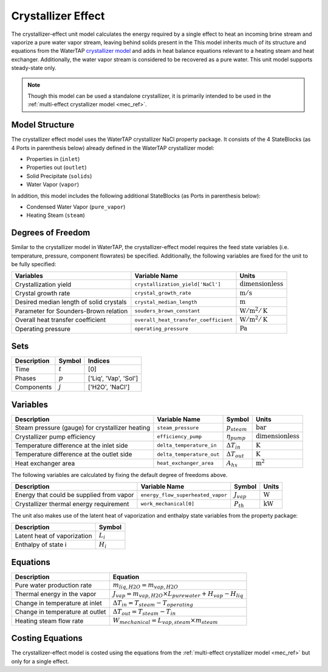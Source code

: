 .. _crystallizer_effect_ref:

Crystallizer Effect
===================

The crystallizer-effect unit model calculates the energy required by a single effect
to heat an incoming brine stream and vaporize a pure water vapor stream, leaving behind solids present in the
This model inherits much of its structure and equations from the WaterTAP `crystallizer model <https://watertap.readthedocs.io/en/latest/technical_reference/unit_models/crystallizer_0D.html>`_ and adds in heat balance equations
relevant to a heating steam and heat exchanger. Additionally, the water vapor stream is considered to be recovered as a pure water.
This unit model supports steady-state only.

.. note:: Though this model can be used a standalone crystallizer, it is primarily intended to be used in the :ref:`multi-effect crystallizer model <mec_ref>`.

Model Structure
---------------
The crystallizer effect model uses the WaterTAP crystallizer NaCl property package.
It consists of the 4 StateBlocks (as 4 Ports in parenthesis below) already defined in the WaterTAP crystallizer model:

* Properties in (``inlet``)
* Properties out (``outlet``)
* Solid Precipitate (``solids``)
* Water Vapor (``vapor``)

In addition, this model includes the following additional StateBlocks (as Ports in parenthesis below):

* Condensed Water Vapor (``pure_vapor``)
* Heating Steam (``steam``)


Degrees of Freedom
------------------

Similar to the crystallizer model in WaterTAP, the crystallizer-effect model requires the feed state variables (i.e. temperature, pressure, component flowrates)
be specified. Additionally, the following variables are fixed for the unit to be fully specified:

.. csv-table::
   :header: "Variables", "Variable Name", "Units"

   "Crystallization yield", "``crystallization_yield['NaCl']``", ":math:`\text{dimensionless}`"
   "Crystal growth rate", "``crystal_growth_rate``", ":math:`\text{m} / \text{s}`"
   "Desired median length of solid crystals", "``crystal_median_length``", ":math:`\text{m}`"
   "Parameter for Sounders-Brown relation", "``souders_brown_constant``", ":math:`\text{W} / \text{m}^2 / \text{K}`"
   "Overall heat transfer coefficient", "``overall_heat_transfer_coefficient``", ":math:`\text{W} / \text{m}^2 / \text{K}`"
   "Operating pressure", "``operating_pressure``", ":math:`\text{Pa}`"


Sets
----

.. csv-table::
   :header: "Description", "Symbol", "Indices"

   "Time", ":math:`t`", "[0]"
   "Phases", ":math:`p`", "['Liq', 'Vap', 'Sol']"
   "Components", ":math:`j`", "['H2O', 'NaCl']"

Variables
---------

.. csv-table::
    :header: "Description", "Variable Name", "Symbol", "Units"
    
    "Steam pressure (gauge) for crystallizer heating", "``steam_pressure``", ":math:`p_{steam}`", ":math:`\text{bar}`"
    "Crystallizer pump efficiency", "``efficiency_pump``", ":math:`\eta_{pump}`", ":math:`\text{dimensionless}`"
    "Temperature difference at the inlet side", "``delta_temperature_in``", ":math:`\Delta T_{in}`", ":math:`\text{K}`"
    "Temperature difference at the outlet side", "``delta_temperature_out``", ":math:`\Delta T_{out}`", ":math:`\text{K}`"
    "Heat exchanger area", "``heat_exchanger_area``", ":math:`A_{hx}`", ":math:`\text{m}^2`"

The following variables are calculated by fixing the default degree of freedoms above.

.. csv-table::
   :header: "Description", "Variable Name", "Symbol", "Units"

   "Energy that could be supplied from vapor", "``energy_flow_superheated_vapor``", ":math:`J_{vap}`", ":math:`\text{W}`"
   "Crystallizer thermal energy requirement", "``work_mechanical[0]``",  ":math:`P_{th}`", ":math:`\text{kW}`"

The unit also makes use of the latent heat of vaporization and enthalpy state variables from the property package:

.. csv-table::
   :header: "Description", "Symbol"

   "Latent heat of vaporization", ":math:`L_{i}`"
   "Enthalpy of state i", ":math:`H_{i}`"

Equations
---------
.. csv-table::
   :header: "Description", "Equation"

   "Pure water production rate", ":math:`m_{liq,H2O} = m_{vap,H2O}`"
   "Thermal energy in the vapor", ":math:`J_{vap} = m_{vap,H2O} \times L_{pure water} + H_{vap} - H_{liq}`"
   "Change in temperature at inlet", ":math:`\Delta T_{in} = T_{steam} - T_{operating}`"
   "Change in temperature at outlet", ":math:`\Delta T_{out} = T_{steam} - T_{in}`"
   "Heating steam flow rate", ":math:`W _{mechanical} = L_{vap,steam} \times m_{steam}`"


Costing Equations
------------------

The crystallizer-effect model is costed using the equations from the :ref:`multi-effect crystallizer model <mec_ref>`
but only for a single effect.

